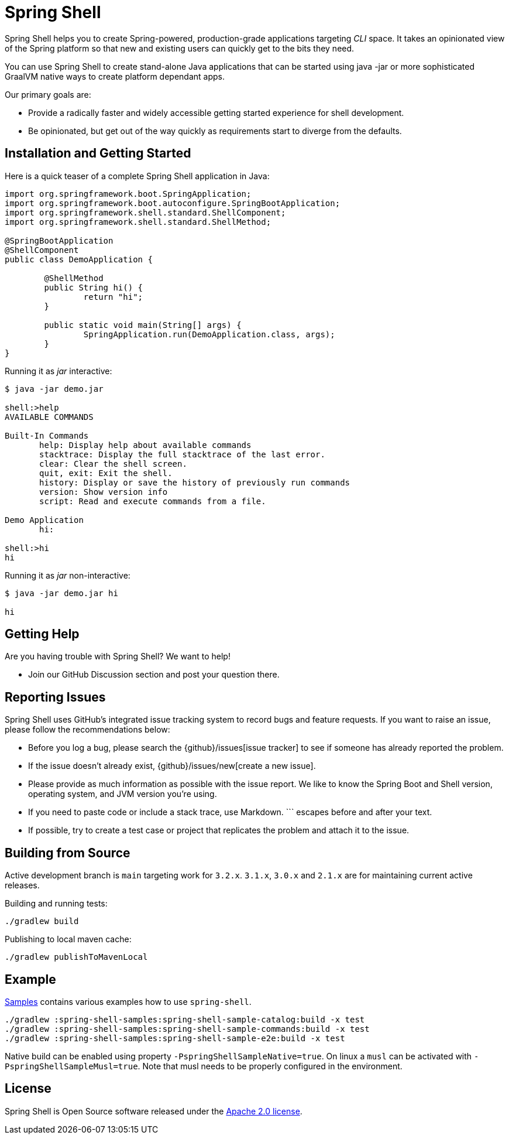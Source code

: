 = Spring Shell

Spring Shell helps you to create Spring-powered, production-grade applications targeting
_CLI_ space. It takes an opinionated view of the Spring platform so that new and existing
users can quickly get to the bits they need.

You can use Spring Shell to create stand-alone Java applications that can be started using
java -jar or more sophisticated GraalVM native ways to create platform dependant apps.

Our primary goals are:

* Provide a radically faster and widely accessible getting started experience for shell development.
* Be opinionated, but get out of the way quickly as requirements start to diverge from the defaults.

== Installation and Getting Started

Here is a quick teaser of a complete Spring Shell application in Java:

[source,java,indent=0]
----
import org.springframework.boot.SpringApplication;
import org.springframework.boot.autoconfigure.SpringBootApplication;
import org.springframework.shell.standard.ShellComponent;
import org.springframework.shell.standard.ShellMethod;

@SpringBootApplication
@ShellComponent
public class DemoApplication {

	@ShellMethod
	public String hi() {
		return "hi";
	}

	public static void main(String[] args) {
		SpringApplication.run(DemoApplication.class, args);
	}
}
----

Running it as _jar_ interactive:

[source,bash]
----
$ java -jar demo.jar

shell:>help
AVAILABLE COMMANDS

Built-In Commands
       help: Display help about available commands
       stacktrace: Display the full stacktrace of the last error.
       clear: Clear the shell screen.
       quit, exit: Exit the shell.
       history: Display or save the history of previously run commands
       version: Show version info
       script: Read and execute commands from a file.

Demo Application
       hi:

shell:>hi
hi
----

Running it as _jar_ non-interactive:

[source,bash]
----
$ java -jar demo.jar hi

hi
----

== Getting Help
Are you having trouble with Spring Shell? We want to help!

* Join our GitHub Discussion section and post your question there.

== Reporting Issues
Spring Shell uses GitHub's integrated issue tracking system to record bugs and feature requests.
If you want to raise an issue, please follow the recommendations below:

* Before you log a bug, please search the {github}/issues[issue tracker] to see if someone has already reported the problem.
* If the issue doesn't already exist, {github}/issues/new[create a new issue].
* Please provide as much information as possible with the issue report.
We like to know the Spring Boot and Shell version, operating system, and JVM version you're using.
* If you need to paste code or include a stack trace, use Markdown.
+++```+++ escapes before and after your text.
* If possible, try to create a test case or project that replicates the problem and attach it to the issue.

== Building from Source

Active development branch is `main` targeting work for `3.2.x`. `3.1.x`, `3.0.x` and `2.1.x` are for maintaining current active releases.

Building and running tests:

```
./gradlew build
```

Publishing to local maven cache:

```
./gradlew publishToMavenLocal
```

== Example
https://github.com/spring-projects/spring-shell/tree/main/spring-shell-samples/[Samples] contains various examples how to use `spring-shell`.

```
./gradlew :spring-shell-samples:spring-shell-sample-catalog:build -x test
./gradlew :spring-shell-samples:spring-shell-sample-commands:build -x test
./gradlew :spring-shell-samples:spring-shell-sample-e2e:build -x test
```

Native build can be enabled using property `-PspringShellSampleNative=true`. On linux a `musl` can be activated with `-PspringShellSampleMusl=true`. Note that musl needs to be properly configured in the environment.

== License
Spring Shell is Open Source software released under the https://www.apache.org/licenses/LICENSE-2.0.html[Apache 2.0 license].

